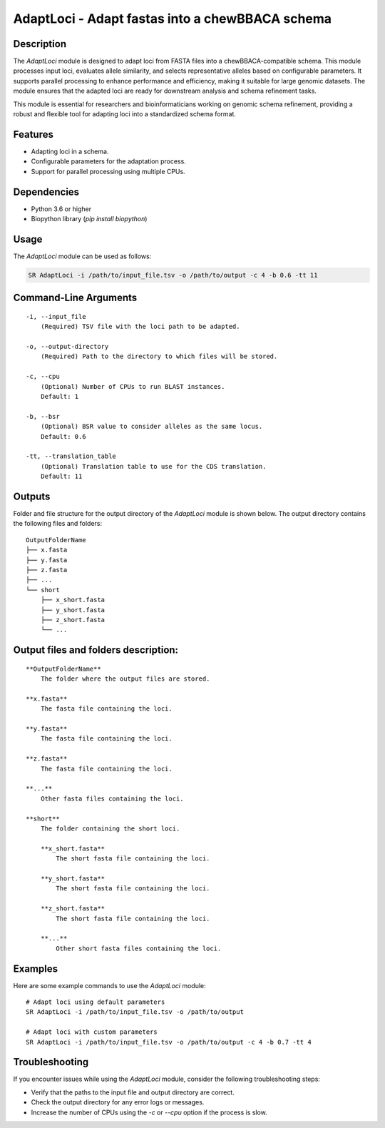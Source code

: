 AdaptLoci - Adapt fastas into a chewBBACA schema
================================================

Description
-----------
The `AdaptLoci` module is designed to adapt loci from FASTA files into a chewBBACA-compatible schema. This module processes input loci, evaluates allele similarity, and selects representative alleles based on configurable parameters. It supports parallel processing to enhance performance and efficiency, making it suitable for large genomic datasets. The module ensures that the adapted loci are ready for downstream analysis and schema refinement tasks.

This module is essential for researchers and bioinformaticians working on genomic schema refinement, providing a robust and flexible tool for adapting loci into a standardized schema format.

Features
--------

- Adapting loci in a schema.
- Configurable parameters for the adaptation process.
- Support for parallel processing using multiple CPUs.

Dependencies
------------

- Python 3.6 or higher
- Biopython library (`pip install biopython`)

Usage
-----

The `AdaptLoci` module can be used as follows:

.. code-block:: bash

    SR AdaptLoci -i /path/to/input_file.tsv -o /path/to/output -c 4 -b 0.6 -tt 11

Command-Line Arguments
----------------------

::

    -i, --input_file
        (Required) TSV file with the loci path to be adapted.

    -o, --output-directory
        (Required) Path to the directory to which files will be stored.

    -c, --cpu
        (Optional) Number of CPUs to run BLAST instances.
        Default: 1

    -b, --bsr
        (Optional) BSR value to consider alleles as the same locus.
        Default: 0.6

    -tt, --translation_table
        (Optional) Translation table to use for the CDS translation.
        Default: 11

Outputs
-------
Folder and file structure for the output directory of the `AdaptLoci` module is shown below. The output directory contains the following files and folders:

::

    OutputFolderName
    ├── x.fasta
    ├── y.fasta
    ├── z.fasta
    ├── ...
    └── short
        ├── x_short.fasta
        ├── y_short.fasta
        ├── z_short.fasta
        └── ...

Output files and folders description:
-------------------------------------

::

    **OutputFolderName**
        The folder where the output files are stored.

    **x.fasta**
        The fasta file containing the loci.

    **y.fasta**
        The fasta file containing the loci.

    **z.fasta**
        The fasta file containing the loci.

    **...**
        Other fasta files containing the loci.

    **short**
        The folder containing the short loci.
        
        **x_short.fasta**
            The short fasta file containing the loci.
        
        **y_short.fasta**
            The short fasta file containing the loci.
        
        **z_short.fasta**
            The short fasta file containing the loci.
        
        **...**
            Other short fasta files containing the loci.

Examples
--------

Here are some example commands to use the `AdaptLoci` module:

::

    # Adapt loci using default parameters
    SR AdaptLoci -i /path/to/input_file.tsv -o /path/to/output

    # Adapt loci with custom parameters
    SR AdaptLoci -i /path/to/input_file.tsv -o /path/to/output -c 4 -b 0.7 -tt 4

Troubleshooting
---------------

If you encounter issues while using the `AdaptLoci` module, consider the following troubleshooting steps:

- Verify that the paths to the input file and output directory are correct.
- Check the output directory for any error logs or messages.
- Increase the number of CPUs using the `-c` or `--cpu` option if the process is slow.

